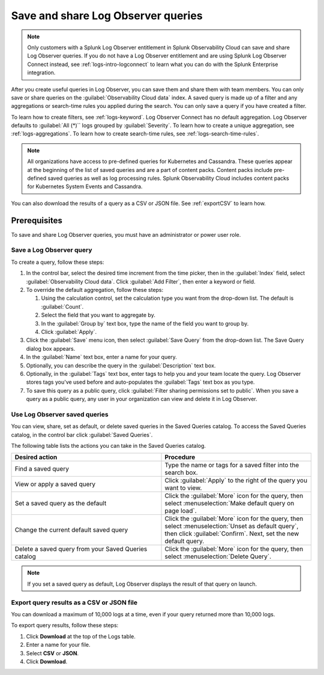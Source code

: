 .. _logs-save-share:

*****************************************************************
Save and share Log Observer queries
*****************************************************************

.. meta::
  :description: Collaborate with team members by sharing Log Observer or Log Observer Connect queries. Saved queries include filters, aggregations, and search-time rules.

.. note:: Only customers with a Splunk Log Observer entitlement in Splunk Observability Cloud can save and share Log Observer queries. If you do not have a Log Observer entitlement and are using Splunk Log Observer Connect instead, see :ref:`logs-intro-logconnect` to learn what you can do with the Splunk Enterprise integration.

After you create useful queries in Log Observer, you can save them and share them with team members. You can only save or share queries on the :guilabel:`Observability Cloud data` index. A saved query is made up of a filter and any aggregations or search-time rules you applied during the search. You can only save a query if you have created a filter. 

To learn how to create filters, see :ref:`logs-keyword`.
Log Observer Connect has no default aggregation. Log Observer defaults to :guilabel:`All (*)`` logs grouped by :guilabel:`Severity`. To learn how to create a unique aggregation, see :ref:`logs-aggregations`. To learn how to create search-time rules, see :ref:`logs-search-time-rules`.

.. note:: 
   All organizations have access to pre-defined queries for Kubernetes and Cassandra. These queries appear at the beginning of the list of saved queries and are a part of content packs. Content packs include pre-defined saved queries as well as log processing rules. Splunk Observability Cloud includes content packs for Kubernetes System Events and Cassandra.

You can also download the results of a query as a CSV or JSON file. See :ref:`exportCSV` to learn how.

Prerequisites
================================================================================
To save and share Log Observer queries, you must have an administrator or power user role.


Save a Log Observer query
----------------------------------------------------------------------------

To create a query, follow these steps:

#. In the control bar, select the desired time increment from the time picker, then in the :guilabel:`Index` field, select :guilabel:`Observability Cloud data`. Click :guilabel:`Add Filter`, then enter a keyword or field.

#. To override the default aggregation, follow these steps:

   #. Using the calculation control, set the calculation type you want from the drop-down list. The default is :guilabel:`Count`.
   #. Select the field that you want to aggregate by.
   #. In the :guilabel:`Group by` text box, type the name of the field you want to group by.
   #. Click :guilabel:`Apply`.
#. Click the :guilabel:`Save` menu icon, then select :guilabel:`Save Query` from the drop-down list. 
   The Save Query dialog box appears.
#. In the :guilabel:`Name` text box, enter a name for your query.
#. Optionally, you can describe the query in the :guilabel:`Description` text box.
#. Optionally, in the :guilabel:`Tags` text box, enter tags to help you and your team locate the query.
   Log Observer stores tags you've used before and auto-populates the :guilabel:`Tags` text box as you type.
#. To save this query as a public query, click :guilabel:`Filter sharing permissions set to public`.
   When you save a query as a public query, any user in your organization can view and delete it in Log Observer.


Use Log Observer saved queries
----------------------------------------------------------------------------

You can view, share, set as default, or delete saved queries in the Saved Queries
catalog. To access the Saved Queries catalog, in the control bar click :guilabel:`Saved Queries`.

The following table lists the actions you can take in the Saved Queries catalog.

.. list-table::
   :header-rows: 1
   :widths: 50 50

   * - :strong:`Desired action`
     - :strong:`Procedure`
        
   * - Find a saved query
     - Type the name or tags for a saved filter into the search box.

   * - View or apply a saved query
     - Click :guilabel:`Apply` to the right of the query you want to view.

   * - Set a saved query as the default
     - Click the :guilabel:`More` icon for the query, then select :menuselection:`Make default query on page load`.

   * - Change the current default saved query
     - Click the :guilabel:`More` icon for the query, then select :menuselection:`Unset as default query`, then click :guilabel:`Confirm`. Next, set the new default query.

   * - Delete a saved query from your Saved Queries catalog
     - Click the :guilabel:`More` icon for the query, then select :menuselection:`Delete Query`.

.. note:: If you set a saved query as default, Log Observer displays the result of
   that query on launch.

.. _exportCSV:

Export query results as a CSV or JSON file
----------------------------------------------------------------------------

You can download a maximum of 10,000 logs at a time, even if your query returned more than 10,000 logs. 

To export query results, follow these steps:

1. Click :strong:`Download` at the top of the Logs table.

2. Enter a name for your file.

3. Select :strong:`CSV` or :strong:`JSON`. 

4. Click :strong:`Download`.